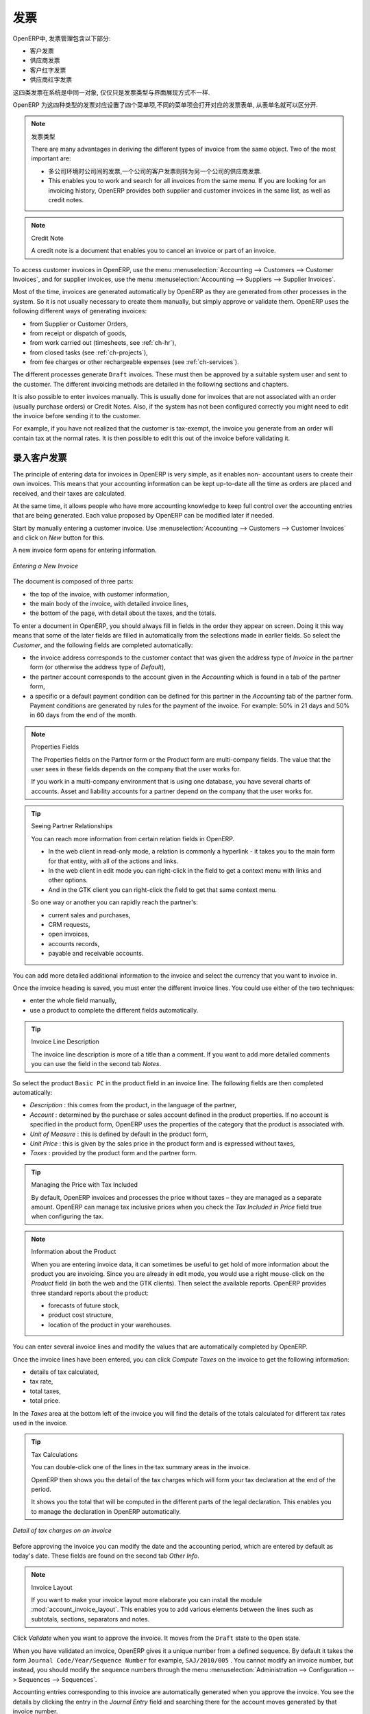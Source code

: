 .. i18n: Invoices
.. i18n: ========
..

发票 
========

.. i18n: In OpenERP, the concept of “invoice” includes the following documents:
..

OpenERP中, 发票管理包含以下部分:

.. i18n: * The Customer Invoice
.. i18n: 
.. i18n: * The Supplier Invoice
.. i18n: 
.. i18n: * A Customer Credit Note or Customer Refund
.. i18n: 
.. i18n: * A Supplier Credit Note or Supplier Refund
..

* 客户发票

* 供应商发票

* 客户红字发票

* 供应商红字发票

.. i18n: Only the invoice type and the representation mode differ for each of the four documents. But they are
.. i18n: all stored in the same object type in the system.
..

这四类发票在系统是中同一对象, 仅仅只是发票类型与界面展现方式不一样.

.. i18n: You get the correct form for each of the four types of invoice from the menu you use to open it. The
.. i18n: name of the tab enables you to tell the invoice types apart when you are working on them.
..

OpenERP 为这四种类型的发票对应设置了四个菜单项,不同的菜单项会打开对应的发票表单, 从表单名就可以区分开.

.. i18n: .. index::
.. i18n:    single: invoices; types
..

.. index::
   single: invoices; types

.. i18n: .. note::  Types of Invoice
.. i18n: 
.. i18n:         There are many advantages in deriving the different types of invoice from the same object. Two of the
.. i18n:         most important are:
.. i18n: 
.. i18n:         * In a multi-company environment with inter-company invoicing, a customer invoice in one company
.. i18n:           becomes a supplier invoice for the other,
.. i18n: 
.. i18n:         * This enables you to work and search for all invoices from the same menu. If you are looking for an
.. i18n:           invoicing history, OpenERP provides both supplier and customer invoices in the same list, as well
.. i18n:           as credit notes.
..

.. note::  发票类型

        There are many advantages in deriving the different types of invoice from the same object. Two of the
        most important are:

        * 多公司环境时公司间的发票,一个公司的客户发票则转为另一个公司的供应商发票.

        * This enables you to work and search for all invoices from the same menu. If you are looking for an
          invoicing history, OpenERP provides both supplier and customer invoices in the same list, as well
          as credit notes.

.. i18n: .. index::
.. i18n:    single: credit note
..

.. index::
   single: credit note

.. i18n: .. note:: Credit Note
.. i18n: 
.. i18n:    A credit note is a document that enables you to cancel an invoice or part of an invoice.
..

.. note:: Credit Note

   A credit note is a document that enables you to cancel an invoice or part of an invoice.

.. i18n: To access customer invoices in OpenERP, use the menu :menuselection:`Accounting -->
.. i18n: Customers --> Customer Invoices`, and for supplier invoices, use the menu :menuselection:`Accounting -->
.. i18n: Suppliers --> Supplier Invoices`.
..

To access customer invoices in OpenERP, use the menu :menuselection:`Accounting -->
Customers --> Customer Invoices`, and for supplier invoices, use the menu :menuselection:`Accounting -->
Suppliers --> Supplier Invoices`.

.. i18n: Most of the time, invoices are generated automatically by OpenERP as they are generated from other
.. i18n: processes in the system. So it is not usually necessary to create them manually, but simply approve
.. i18n: or validate them. OpenERP uses the following different ways of generating invoices:
..

Most of the time, invoices are generated automatically by OpenERP as they are generated from other
processes in the system. So it is not usually necessary to create them manually, but simply approve
or validate them. OpenERP uses the following different ways of generating invoices:

.. i18n: * from Supplier or Customer Orders,
.. i18n: 
.. i18n: * from receipt or dispatch of goods,
.. i18n: 
.. i18n: * from work carried out (timesheets, see :ref:`ch-hr`),
.. i18n: 
.. i18n: * from closed tasks (see :ref:`ch-projects`),
.. i18n: 
.. i18n: * from fee charges or other rechargeable expenses (see :ref:`ch-services`).
..

* from Supplier or Customer Orders,

* from receipt or dispatch of goods,

* from work carried out (timesheets, see :ref:`ch-hr`),

* from closed tasks (see :ref:`ch-projects`),

* from fee charges or other rechargeable expenses (see :ref:`ch-services`).

.. i18n: The different processes generate \ ``Draft``\   invoices. These must then be approved by a suitable
.. i18n: system user and sent to the customer. The different invoicing methods are detailed in the following
.. i18n: sections and chapters.
..

The different processes generate \ ``Draft``\   invoices. These must then be approved by a suitable
system user and sent to the customer. The different invoicing methods are detailed in the following
sections and chapters.

.. i18n: It is also possible to enter invoices manually. This is usually done for invoices that are not
.. i18n: associated with an order (usually purchase orders) or Credit Notes. Also, if the system has not been
.. i18n: configured correctly you might need to edit the invoice before sending it to the customer.
..

It is also possible to enter invoices manually. This is usually done for invoices that are not
associated with an order (usually purchase orders) or Credit Notes. Also, if the system has not been
configured correctly you might need to edit the invoice before sending it to the customer.

.. i18n: For example, if you have not realized that the customer is tax-exempt, the invoice you generate from an
.. i18n: order will contain tax at the normal rates. It is then possible to edit this out of the invoice
.. i18n: before validating it.
..

For example, if you have not realized that the customer is tax-exempt, the invoice you generate from an
order will contain tax at the normal rates. It is then possible to edit this out of the invoice
before validating it.

.. i18n: Entering a Customer Invoice
.. i18n: ---------------------------
..

录入客户发票
---------------------------

.. i18n: The principle of entering data for invoices in OpenERP is very simple, as it enables non-
.. i18n: accountant users to create their own invoices. This means that your accounting information can be
.. i18n: kept up-to-date all the time as orders are placed and received, and their taxes are calculated.
..

The principle of entering data for invoices in OpenERP is very simple, as it enables non-
accountant users to create their own invoices. This means that your accounting information can be
kept up-to-date all the time as orders are placed and received, and their taxes are calculated.

.. i18n: At the same time, it allows people who have more accounting knowledge to keep full control over the
.. i18n: accounting entries that are being generated. Each value proposed by OpenERP can be modified later
.. i18n: if needed.
..

At the same time, it allows people who have more accounting knowledge to keep full control over the
accounting entries that are being generated. Each value proposed by OpenERP can be modified later
if needed.

.. i18n: Start by manually entering a customer invoice. Use :menuselection:`Accounting -->
.. i18n: Customers --> Customer Invoices` and click on `New` button for this.
..

Start by manually entering a customer invoice. Use :menuselection:`Accounting -->
Customers --> Customer Invoices` and click on `New` button for this.

.. i18n: A new invoice form opens for entering information.
..

A new invoice form opens for entering information.

.. i18n: .. figure::  images/account_invoice_new.png
.. i18n:    :scale: 75
.. i18n:    :align: center
.. i18n: 
.. i18n:    *Entering a New Invoice*
..

.. figure::  images/account_invoice_new.png
   :scale: 75
   :align: center

   *Entering a New Invoice*

.. i18n: The document is composed of three parts:
..

The document is composed of three parts:

.. i18n: * the top of the invoice, with customer information,
.. i18n: 
.. i18n: * the main body of the invoice, with detailed invoice lines,
.. i18n: 
.. i18n: * the bottom of the page, with detail about the taxes, and the totals.
..

* the top of the invoice, with customer information,

* the main body of the invoice, with detailed invoice lines,

* the bottom of the page, with detail about the taxes, and the totals.

.. i18n: To enter a document in OpenERP, you should always fill in fields in the order they appear on
.. i18n: screen. Doing it this way means that some of the later fields are filled in automatically from the
.. i18n: selections made in earlier fields. So select the `Customer`, and the following fields are
.. i18n: completed automatically:
..

To enter a document in OpenERP, you should always fill in fields in the order they appear on
screen. Doing it this way means that some of the later fields are filled in automatically from the
selections made in earlier fields. So select the `Customer`, and the following fields are
completed automatically:

.. i18n: * the invoice address corresponds to the customer contact that was given the address type of
.. i18n:   `Invoice` in the partner form (or otherwise the address type of `Default`),
.. i18n: 
.. i18n: * the partner account corresponds to the account given in the `Accounting` which is found in a
.. i18n:   tab of the partner form,
.. i18n: 
.. i18n: * a specific or a default payment condition can be defined for this partner in the
.. i18n:   `Accounting` tab of the partner form. Payment conditions are generated by rules for the payment of
.. i18n:   the invoice. For example: 50% in 21 days and 50% in 60 days from the end of the month.
..

* the invoice address corresponds to the customer contact that was given the address type of
  `Invoice` in the partner form (or otherwise the address type of `Default`),

* the partner account corresponds to the account given in the `Accounting` which is found in a
  tab of the partner form,

* a specific or a default payment condition can be defined for this partner in the
  `Accounting` tab of the partner form. Payment conditions are generated by rules for the payment of
  the invoice. For example: 50% in 21 days and 50% in 60 days from the end of the month.

.. i18n: .. index::
.. i18n:    pair: properties; field
..

.. index::
   pair: properties; field

.. i18n: .. note:: Properties Fields
.. i18n: 
.. i18n:         The Properties fields on the Partner form or the Product form are multi-company fields. The value
.. i18n:         that the user sees in these fields depends on the company that the user works for.
.. i18n: 
.. i18n:         If you work in a multi-company environment that is using one database, you have several charts of
.. i18n:         accounts. Asset and liability accounts for a partner depend on the company that the user works for.
..

.. note:: Properties Fields

        The Properties fields on the Partner form or the Product form are multi-company fields. The value
        that the user sees in these fields depends on the company that the user works for.

        If you work in a multi-company environment that is using one database, you have several charts of
        accounts. Asset and liability accounts for a partner depend on the company that the user works for.

.. i18n: .. index::
.. i18n:    single: navigating relationships
.. i18n:    single: right-click
..

.. index::
   single: navigating relationships
   single: right-click

.. i18n: .. tip:: Seeing Partner Relationships
.. i18n: 
.. i18n:    You can reach more information from certain relation fields in OpenERP.
.. i18n: 
.. i18n:    * In the web client in read-only mode, a relation is commonly a hyperlink
.. i18n:      - it takes you to the main form for that entity, with all of the actions and links.
.. i18n: 
.. i18n:    * In the web client in edit mode you can right-click in the field to get a
.. i18n:      context menu with links and other options.
.. i18n: 
.. i18n:    * And in the GTK client you can right-click the field to get that same
.. i18n:      context menu.
.. i18n: 
.. i18n:    So one way or another you can rapidly reach the partner's:
.. i18n: 
.. i18n:    * current sales and purchases,
.. i18n: 
.. i18n:    * CRM requests,
.. i18n: 
.. i18n:    * open invoices,
.. i18n: 
.. i18n:    * accounts records,
.. i18n: 
.. i18n:    * payable and receivable accounts.
..

.. tip:: Seeing Partner Relationships

   You can reach more information from certain relation fields in OpenERP.

   * In the web client in read-only mode, a relation is commonly a hyperlink
     - it takes you to the main form for that entity, with all of the actions and links.

   * In the web client in edit mode you can right-click in the field to get a
     context menu with links and other options.

   * And in the GTK client you can right-click the field to get that same
     context menu.

   So one way or another you can rapidly reach the partner's:

   * current sales and purchases,

   * CRM requests,

   * open invoices,

   * accounts records,

   * payable and receivable accounts.

.. i18n: You can add more detailed additional information to the invoice and select the currency that you want to invoice in.
..

You can add more detailed additional information to the invoice and select the currency that you want to invoice in.

.. i18n: Once the invoice heading is saved, you must enter the different invoice lines. You could use either
.. i18n: of the two techniques:
..

Once the invoice heading is saved, you must enter the different invoice lines. You could use either
of the two techniques:

.. i18n: * enter the whole field manually,
.. i18n: 
.. i18n: * use a product to complete the different fields automatically.
..

* enter the whole field manually,

* use a product to complete the different fields automatically.

.. i18n: .. tip:: Invoice Line Description
.. i18n: 
.. i18n:         The invoice line description is more of a title than a comment. If you want to add more detailed
.. i18n:         comments you can use the field in the second tab `Notes`.
..

.. tip:: Invoice Line Description

        The invoice line description is more of a title than a comment. If you want to add more detailed
        comments you can use the field in the second tab `Notes`.

.. i18n: So select the product \ ``Basic PC`` \ in the product field in an invoice line. The
.. i18n: following fields are then completed automatically:
..

So select the product \ ``Basic PC`` \ in the product field in an invoice line. The
following fields are then completed automatically:

.. i18n: *  `Description` : this comes from the product, in the language of the partner,
.. i18n: 
.. i18n: *  `Account` : determined by the purchase or sales account defined in the
.. i18n:    product properties. If no account is specified in the product form, OpenERP uses the properties of
.. i18n:    the category that the product is associated with.
.. i18n: 
.. i18n: *  `Unit of Measure` : this is defined by default in the product form,
.. i18n: 
.. i18n: *  `Unit Price` : this is given by the sales price in the product form and is expressed
.. i18n:    without taxes,
.. i18n: 
.. i18n: *  `Taxes` : provided by the product form and the partner form.
..

*  `Description` : this comes from the product, in the language of the partner,

*  `Account` : determined by the purchase or sales account defined in the
   product properties. If no account is specified in the product form, OpenERP uses the properties of
   the category that the product is associated with.

*  `Unit of Measure` : this is defined by default in the product form,

*  `Unit Price` : this is given by the sales price in the product form and is expressed
   without taxes,

*  `Taxes` : provided by the product form and the partner form.

.. i18n: .. index::
.. i18n:    single: module; account_tax_include
..

.. index::
   single: module; account_tax_include

.. i18n: .. tip::  Managing the Price with Tax Included
.. i18n: 
.. i18n:         By default, OpenERP invoices and processes the price without taxes – they are managed as a
.. i18n:         separate amount.
.. i18n:         OpenERP can manage tax inclusive prices when you check the `Tax Included in Price` field true when configuring
.. i18n:         the tax.
..

.. tip::  Managing the Price with Tax Included

        By default, OpenERP invoices and processes the price without taxes – they are managed as a
        separate amount.
        OpenERP can manage tax inclusive prices when you check the `Tax Included in Price` field true when configuring
        the tax.

.. i18n: .. note:: Information about the Product
.. i18n: 
.. i18n:         When you are entering invoice data, it can sometimes be useful to get hold of more information about
.. i18n:         the product you are invoicing.
.. i18n:         Since you are already in edit mode, you would use a right mouse-click
.. i18n:         on the `Product` field
.. i18n:         (in both the web and the GTK clients).
.. i18n:         Then select the available reports. OpenERP provides three standard reports about the product:
.. i18n: 
.. i18n:         * forecasts of future stock,
.. i18n: 
.. i18n:         * product cost structure,
.. i18n: 
.. i18n:         * location of the product in your warehouses.
..

.. note:: Information about the Product

        When you are entering invoice data, it can sometimes be useful to get hold of more information about
        the product you are invoicing.
        Since you are already in edit mode, you would use a right mouse-click
        on the `Product` field
        (in both the web and the GTK clients).
        Then select the available reports. OpenERP provides three standard reports about the product:

        * forecasts of future stock,

        * product cost structure,

        * location of the product in your warehouses.

.. i18n: You can enter several invoice lines and modify the values that are automatically completed
.. i18n: by OpenERP.
..

You can enter several invoice lines and modify the values that are automatically completed
by OpenERP.

.. i18n: Once the invoice lines have been entered, you can click `Compute Taxes` on the invoice to get
.. i18n: the following information:
..

Once the invoice lines have been entered, you can click `Compute Taxes` on the invoice to get
the following information:

.. i18n: * details of tax calculated,
.. i18n: 
.. i18n: * tax rate,
.. i18n: 
.. i18n: * total taxes,
.. i18n: 
.. i18n: * total price.
..

* details of tax calculated,

* tax rate,

* total taxes,

* total price.

.. i18n: In the `Taxes` area at the bottom left of the invoice you will find the details of the totals
.. i18n: calculated for different tax rates used in the invoice.
..

In the `Taxes` area at the bottom left of the invoice you will find the details of the totals
calculated for different tax rates used in the invoice.

.. i18n: .. tip::  Tax Calculations
.. i18n: 
.. i18n:         You can double-click one of the lines in the tax summary areas in the invoice.
.. i18n: 
.. i18n:         OpenERP then shows you the detail of the tax charges which will form your tax
.. i18n:         declaration at the end of the period.
.. i18n: 
.. i18n:         It shows you the total that will be computed in the different parts of the legal declaration. This
.. i18n:         enables you to manage the declaration in OpenERP automatically.
..

.. tip::  Tax Calculations

        You can double-click one of the lines in the tax summary areas in the invoice.

        OpenERP then shows you the detail of the tax charges which will form your tax
        declaration at the end of the period.

        It shows you the total that will be computed in the different parts of the legal declaration. This
        enables you to manage the declaration in OpenERP automatically.

.. i18n: .. figure::  images/account_invoice_tva.png
.. i18n:    :scale: 75
.. i18n:    :align: center
.. i18n: 
.. i18n:    *Detail of tax charges on an invoice*
..

.. figure::  images/account_invoice_tva.png
   :scale: 75
   :align: center

   *Detail of tax charges on an invoice*

.. i18n: Before approving the invoice you can modify the date and the accounting period, which are entered by
.. i18n: default as today's date. These fields are found on the second tab `Other Info`.
..

Before approving the invoice you can modify the date and the accounting period, which are entered by
default as today's date. These fields are found on the second tab `Other Info`.

.. i18n: .. index::
.. i18n:    single: invoice layout
.. i18n:    single: module; account_invoice_layout
..

.. index::
   single: invoice layout
   single: module; account_invoice_layout

.. i18n: .. note:: Invoice Layout
.. i18n: 
.. i18n:         If you want to make your invoice layout more elaborate you can install the module
.. i18n:         :mod:`account_invoice_layout`. This enables you to add various elements between the lines such as
.. i18n:         subtotals, sections, separators and notes.
..

.. note:: Invoice Layout

        If you want to make your invoice layout more elaborate you can install the module
        :mod:`account_invoice_layout`. This enables you to add various elements between the lines such as
        subtotals, sections, separators and notes.

.. i18n: Click `Validate` when you want to approve the invoice. It moves from the \ ``Draft`` \
.. i18n: state to the \ ``Open``\   state.
..

Click `Validate` when you want to approve the invoice. It moves from the \ ``Draft`` \
state to the \ ``Open``\   state.

.. i18n: When you have validated an invoice, OpenERP gives it a unique number from a defined sequence. By
.. i18n: default it takes the form \ ``Journal Code/Year/Sequence Number`` \ for example, \ ``SAJ/2010/005`` \. You cannot modify an
.. i18n: invoice number, but instead, you should modify the sequence numbers through the menu :menuselection:`Administration --> Configuration --> Sequences --> Sequences`.
..

When you have validated an invoice, OpenERP gives it a unique number from a defined sequence. By
default it takes the form \ ``Journal Code/Year/Sequence Number`` \ for example, \ ``SAJ/2010/005`` \. You cannot modify an
invoice number, but instead, you should modify the sequence numbers through the menu :menuselection:`Administration --> Configuration --> Sequences --> Sequences`.

.. i18n: Accounting entries corresponding to this invoice are automatically generated when you approve the
.. i18n: invoice. You see the details by clicking the entry in the `Journal Entry` field and searching
.. i18n: there for the account moves generated by that invoice number.
..

Accounting entries corresponding to this invoice are automatically generated when you approve the
invoice. You see the details by clicking the entry in the `Journal Entry` field and searching
there for the account moves generated by that invoice number.

.. i18n: Tax Management
.. i18n: --------------
..

税的管理
--------------

.. i18n: Details on the product form determine the selection of applicable taxes for an
.. i18n: invoice line. By default, OpenERP takes account of all the taxes defined in the product form.
..

Details on the product form determine the selection of applicable taxes for an
invoice line. By default, OpenERP takes account of all the taxes defined in the product form.

.. i18n: Take the case of the following product
..

Take the case of the following product

.. i18n: * Applicable taxes:
.. i18n: 
.. i18n:         - TVA: 19.6% type TVA
.. i18n: 
.. i18n:         - DEEE: 5.5, type DEEE
..

* Applicable taxes:

        - TVA: 19.6% type TVA

        - DEEE: 5.5, type DEEE

.. i18n: .. index::
.. i18n:    single: DEEE tax
..

.. index::
   single: DEEE tax

.. i18n: .. note:: DEEE Tax
.. i18n: 
.. i18n:         The DEEE tax (disposal of electronic and electrical equipment) is an ecological tax that was
.. i18n:         imposed in France from 2009. It is applied to batteries to finance their recycling and is a fixed
.. i18n:         sum that is applied to the before-tax amount on the invoice.
..

.. note:: DEEE Tax

        The DEEE tax (disposal of electronic and electrical equipment) is an ecological tax that was
        imposed in France from 2009. It is applied to batteries to finance their recycling and is a fixed
        sum that is applied to the before-tax amount on the invoice.

.. i18n: If you trade with a company in your own country, and your country has a DEEE-type tax, the
.. i18n: applicable taxes for this invoice could be:
..

If you trade with a company in your own country, and your country has a DEEE-type tax, the
applicable taxes for this invoice could be:

.. i18n: * DEEE: 5.5,
.. i18n: 
.. i18n: * TVA: 19.6%.
..

* DEEE: 5.5,

* TVA: 19.6%.

.. i18n: If you sell to a customer in another company in the community (intracommunity), instead, then tax is
.. i18n: not charged. In the partner form, in the tab `Accounting`, the field `Fiscal Position`
.. i18n: maintains information whether the customer is within the region or not. When you create an invoice for this customer, OpenERP will calculate the following taxes on the product:
..

If you sell to a customer in another company in the community (intracommunity), instead, then tax is
not charged. In the partner form, in the tab `Accounting`, the field `Fiscal Position`
maintains information whether the customer is within the region or not. When you create an invoice for this customer, OpenERP will calculate the following taxes on the product:

.. i18n: * DEEE: 5.5,
.. i18n: 
.. i18n: * TVA intracommunity: 0%.
..

* DEEE: 5.5,

* TVA intracommunity: 0%.

.. i18n: If you have not entered the parameters in the customer form correctly, OpenERP will suggest incorrect
.. i18n: taxes in the invoice. That is not a real issue, because you can always modify the
.. i18n: information directly in the invoice before approving it.
..

If you have not entered the parameters in the customer form correctly, OpenERP will suggest incorrect
taxes in the invoice. That is not a real issue, because you can always modify the
information directly in the invoice before approving it.

.. i18n: .. tip:: Occasional Invoices
.. i18n: 
.. i18n:         When you create an invoice for a product that will only be bought or sold once, you do not have to
.. i18n:         encode a new product.
.. i18n:         Instead, you will have to provide quite a bit of information manually on the invoice line:
.. i18n: 
.. i18n:         * sales price,
.. i18n: 
.. i18n:         * applicable taxes,
.. i18n: 
.. i18n:         * account,
.. i18n: 
.. i18n:         * product description.
..

.. tip:: Occasional Invoices

        When you create an invoice for a product that will only be bought or sold once, you do not have to
        encode a new product.
        Instead, you will have to provide quite a bit of information manually on the invoice line:

        * sales price,

        * applicable taxes,

        * account,

        * product description.

.. i18n: Cancelling an Invoice
.. i18n: ---------------------
..

取消发票
---------------------

.. i18n: By default, OpenERP will not allow you to cancel an invoice once it has been approved. Since
.. i18n: accounting entries have been created, you theoretically cannot go back and delete them. However, in
.. i18n: some cases, it is more convenient to cancel an invoice when there is an error than to produce a credit
.. i18n: note and reconcile the two entries. Your attitude to this will be influenced by current legislation
.. i18n: in your accounting jurisdiction and your adherence to accounting purity.
..

By default, OpenERP will not allow you to cancel an invoice once it has been approved. Since
accounting entries have been created, you theoretically cannot go back and delete them. However, in
some cases, it is more convenient to cancel an invoice when there is an error than to produce a credit
note and reconcile the two entries. Your attitude to this will be influenced by current legislation
in your accounting jurisdiction and your adherence to accounting purity.

.. i18n: OpenERP accommodates either approach. Install the account_cancel module. Then allow cancelling an invoice by checking the box
.. i18n: `Allow Cancelling Entries` in the Journal corresponding to this invoice. You will then be allowed to
.. i18n: cancel the invoice if the following two conditions are met:
..

OpenERP accommodates either approach. Install the account_cancel module. Then allow cancelling an invoice by checking the box
`Allow Cancelling Entries` in the Journal corresponding to this invoice. You will then be allowed to
cancel the invoice if the following two conditions are met:

.. i18n:         #. The accounting entries have not been reconciled or paid: if they have, then you will have to cancel
.. i18n:            the reconciliation first.
.. i18n: 
.. i18n:         #. The accounting period or the fiscal year has not already been closed: if it is closed then no
.. i18n:            modification is possible.
..

        #. The accounting entries have not been reconciled or paid: if they have, then you will have to cancel
           the reconciliation first.

        #. The accounting period or the fiscal year has not already been closed: if it is closed then no
           modification is possible.

.. i18n: Cancelling an invoice has the effect of automatically modifying the corresponding accounting
.. i18n: entries.
..

Cancelling an invoice has the effect of automatically modifying the corresponding accounting
entries.

.. i18n: To be able to cancel invoices, you should install the module :mod:`account_cancel`. You can cancel an invoice if the :guilabel:`Allow Cancelling Entries` function has been activated in the journal and the entries have not yet been reconciled. You could then move it from \ ``Cancelled`` \
.. i18n: to the \ ``Draft`` \ state to modify it and regenerate it.
..

To be able to cancel invoices, you should install the module :mod:`account_cancel`. You can cancel an invoice if the :guilabel:`Allow Cancelling Entries` function has been activated in the journal and the entries have not yet been reconciled. You could then move it from \ ``Cancelled`` \
to the \ ``Draft`` \ state to modify it and regenerate it.

.. i18n: .. tip::  Numbering Invoices
.. i18n: 
.. i18n:         Some countries require you to have contiguously numbered invoices (that is, with no break in the sequence).
.. i18n:         If, after cancelling an invoice that you are not regenerating,
.. i18n:         you find yourself with a break in the numbering you would have to go and modify the sequence,
.. i18n:         redo the invoice and replace the sequence number with its original value.
.. i18n: 
.. i18n:         You can control the sequences using the menu :menuselection:`Administration --> Configuration -->
.. i18n:         Sequences --> Sequences`.
..

.. tip::  Numbering Invoices

        Some countries require you to have contiguously numbered invoices (that is, with no break in the sequence).
        If, after cancelling an invoice that you are not regenerating,
        you find yourself with a break in the numbering you would have to go and modify the sequence,
        redo the invoice and replace the sequence number with its original value.

        You can control the sequences using the menu :menuselection:`Administration --> Configuration -->
        Sequences --> Sequences`.

.. i18n: Cancelling an invoice will cause a break in the number sequence of your invoices. You are
.. i18n: strongly advised to recreate this invoice and re-approve it to fill the hole in the numbering if you can.
..

Cancelling an invoice will cause a break in the number sequence of your invoices. You are
strongly advised to recreate this invoice and re-approve it to fill the hole in the numbering if you can.

.. i18n: .. tip:: Duplicating a Document
.. i18n: 
.. i18n:         The duplication function can be applied to all the system documents: you can duplicate anything –
.. i18n:         a product, an order, or a delivery.
..

.. tip:: Duplicating a Document

        The duplication function can be applied to all the system documents: you can duplicate anything –
        a product, an order, or a delivery.

.. i18n: .. note:: Duplicating Invoices
.. i18n: 
.. i18n:         Instead of entering a new invoice each time, you can base an invoice on a similar preceding one
.. i18n:         and duplicate it. To do this, first search for a suitable existing invoice. In the web client, show
.. i18n:         the invoice in read-only (non-editable) form view, then click `Duplicate`. In the GTK client,
.. i18n:         select :menuselection:`Form --> Duplicate` from the top menu.
.. i18n: 
.. i18n:         The duplication creates a new invoice in the ``Draft`` state. That enables you to modify it before
.. i18n:         approving it. Duplicating documents in OpenERP is an intelligent function, which enables the
.. i18n:         duplicated invoice to be given its own sequence number, today's date, and the draft state, even if
.. i18n:         the preceding invoice has been paid.
..

.. note:: Duplicating Invoices

        Instead of entering a new invoice each time, you can base an invoice on a similar preceding one
        and duplicate it. To do this, first search for a suitable existing invoice. In the web client, show
        the invoice in read-only (non-editable) form view, then click `Duplicate`. In the GTK client,
        select :menuselection:`Form --> Duplicate` from the top menu.

        The duplication creates a new invoice in the ``Draft`` state. That enables you to modify it before
        approving it. Duplicating documents in OpenERP is an intelligent function, which enables the
        duplicated invoice to be given its own sequence number, today's date, and the draft state, even if
        the preceding invoice has been paid.

.. i18n: .. note:: Saving Partner Preferences
.. i18n: 
.. i18n:         OpenERP has many functions to help you enter data quickly. If you invoice the same products
.. i18n:         frequently for the same partner you can save the last invoice preferences using conditional
.. i18n:         default values.
.. i18n: 
.. i18n:         To test this functionality, create an invoice for a partner and add some lines
.. i18n:         (from the GTK client). Then right-click on the `Invoice Line` field and select
.. i18n:         `Set Default`. Check the box that indicates this default should apply only to you.
.. i18n: 
.. i18n:         Then the next time you create an invoice, these invoice lines will be
.. i18n:         automatically created and you will only have to modify the quantities before confirming the invoice.
.. i18n: 
.. i18n:         For taxes, you could put the default amount in the invoice lines (in France it would be
.. i18n:         19.6%, in Belgium 21%, in the UK 17.5% or 15%). Doing this, you will not forget to add tax when you are
.. i18n:         manually entering invoices.
.. i18n: 
.. i18n:         (The capabilities of the GTK client are more extensive than those of the web client.
.. i18n:         You can set defaults for multiple lines in the GTK client but only a single line in the web client,
.. i18n:         so you need to be quite sure what is possible before you use this functionality routinely.)
..

.. note:: Saving Partner Preferences

        OpenERP has many functions to help you enter data quickly. If you invoice the same products
        frequently for the same partner you can save the last invoice preferences using conditional
        default values.

        To test this functionality, create an invoice for a partner and add some lines
        (from the GTK client). Then right-click on the `Invoice Line` field and select
        `Set Default`. Check the box that indicates this default should apply only to you.

        Then the next time you create an invoice, these invoice lines will be
        automatically created and you will only have to modify the quantities before confirming the invoice.

        For taxes, you could put the default amount in the invoice lines (in France it would be
        19.6%, in Belgium 21%, in the UK 17.5% or 15%). Doing this, you will not forget to add tax when you are
        manually entering invoices.

        (The capabilities of the GTK client are more extensive than those of the web client.
        You can set defaults for multiple lines in the GTK client but only a single line in the web client,
        so you need to be quite sure what is possible before you use this functionality routinely.)

.. i18n: .. note:: Getting Information by Navigating to it
.. i18n: 
.. i18n:         As you are creating an invoice you will often find you need extra information about the partner to
.. i18n:         help you complete the invoice. As described earlier, you can navigate to other
.. i18n:         information linked to this partner by right-clicking, such as:
.. i18n: 
.. i18n:         * Monthly Turnover
.. i18n: 
.. i18n:         * Benefit Details,
.. i18n: 
.. i18n:         * Most Recent Invoices,
.. i18n: 
.. i18n:         * Latest Orders - Sales Order, Purchase Order.
.. i18n: 
.. i18n:         Do the same to get information about the products you are invoicing. For example: is there enough
.. i18n:         stock? When will you be getting more stocks in? What are the costs and normal list prices for this
.. i18n:         product?
.. i18n: 
.. i18n:         By making this information easily accessible while you are invoicing, OpenERP greatly simplifies
.. i18n:         your work in creating the invoice.
..

.. note:: Getting Information by Navigating to it

        As you are creating an invoice you will often find you need extra information about the partner to
        help you complete the invoice. As described earlier, you can navigate to other
        information linked to this partner by right-clicking, such as:

        * Monthly Turnover

        * Benefit Details,

        * Most Recent Invoices,

        * Latest Orders - Sales Order, Purchase Order.

        Do the same to get information about the products you are invoicing. For example: is there enough
        stock? When will you be getting more stocks in? What are the costs and normal list prices for this
        product?

        By making this information easily accessible while you are invoicing, OpenERP greatly simplifies
        your work in creating the invoice.

.. i18n: Creating a Supplier Invoice
.. i18n: ---------------------------
..

创建供应商发票
---------------------------

.. i18n: The form that manages supplier invoices is very similar to the one for customer invoices. However,
.. i18n: it has been adapted to simplify rapid data entry and monitoring of the amounts recorded.
..

The form that manages supplier invoices is very similar to the one for customer invoices. However,
it has been adapted to simplify rapid data entry and monitoring of the amounts recorded.

.. i18n: .. tip::  Entering Data
.. i18n: 
.. i18n:         Many companies do not enter data on supplier invoices, but simply enter accounting data corresponding to
.. i18n:         the purchase journal.
.. i18n: 
.. i18n:         This particularly applies to users that have focused on the accounting system rather than all the
.. i18n:         capabilities provided by an ERP system.
.. i18n:         The two approaches reach the same accounting result: some prefer one and others prefer the other
.. i18n:         depending on their skills.
.. i18n: 
.. i18n:         However, when you use the Purchase Management functions in OpenERP you should work directly on
.. i18n:         invoices because they are provided from Purchase Orders or Goods Receipt documents.
..

.. tip::  Entering Data

        Many companies do not enter data on supplier invoices, but simply enter accounting data corresponding to
        the purchase journal.

        This particularly applies to users that have focused on the accounting system rather than all the
        capabilities provided by an ERP system.
        The two approaches reach the same accounting result: some prefer one and others prefer the other
        depending on their skills.

        However, when you use the Purchase Management functions in OpenERP you should work directly on
        invoices because they are provided from Purchase Orders or Goods Receipt documents.

.. i18n: To enter a new supplier invoice, use the menu :menuselection:`Accounting --> Suppliers --> Supplier Invoices`.
..

To enter a new supplier invoice, use the menu :menuselection:`Accounting --> Suppliers --> Supplier Invoices`.

.. i18n: Everything is similar to the customer invoice, starting with the `Journal`
.. i18n: unless the default is acceptable, and then the `Supplier`, which will automatically complete the following fields
..

Everything is similar to the customer invoice, starting with the `Journal`
unless the default is acceptable, and then the `Supplier`, which will automatically complete the following fields

.. i18n: * `Invoice Address`,
.. i18n: 
.. i18n: * Partner `Account`.
..

* `Invoice Address`,

* Partner `Account`.

.. i18n: Unlike the customer invoice, you do not have to enter payment conditions – simply a `Due
.. i18n: Date` if you want one.
.. i18n: If you do not give a due date, OpenERP assumes that this invoice will be paid in cash.
.. i18n: If you want to enter more complete payment conditions than just the due date, you can use the `Payment
.. i18n: Term` field which you can find on the second tab `Other Info`.
..

Unlike the customer invoice, you do not have to enter payment conditions – simply a `Due
Date` if you want one.
If you do not give a due date, OpenERP assumes that this invoice will be paid in cash.
If you want to enter more complete payment conditions than just the due date, you can use the `Payment
Term` field which you can find on the second tab `Other Info`.

.. i18n: You must also enter the invoice `Total` with taxes included. OpenERP uses this amount
.. i18n: to check whether all invoice lines have been entered correctly before it will let you validate the
.. i18n: invoice.
..

You must also enter the invoice `Total` with taxes included. OpenERP uses this amount
to check whether all invoice lines have been entered correctly before it will let you validate the
invoice.

.. i18n: Indicate the `Currency` if the invoice is not going to use the default currency, then you can enter
.. i18n: the `Invoice lines`.
..

Indicate the `Currency` if the invoice is not going to use the default currency, then you can enter
the `Invoice lines`.

.. i18n: Just like the customer invoice, you have the choice of entering all the information manually or use
.. i18n: a product to complete many of the fields automatically. When you enter a product, all of the following
.. i18n: values are completed automatically:
..

Just like the customer invoice, you have the choice of entering all the information manually or use
a product to complete many of the fields automatically. When you enter a product, all of the following
values are completed automatically:

.. i18n: * the product `Account` is completed from the properties of the product form or the
.. i18n:   `Category` of the product if nothing is defined on the product itself,
.. i18n: 
.. i18n: * the `Taxes` come from the product form and/or the partner form, based on the same
.. i18n:   principles as the customer invoice,
.. i18n: 
.. i18n: * the `Quantity` is set at 1 by default but can be changed manually,
.. i18n: 
.. i18n: * set the `Unit Price` from the total price you are quoted after deducting all
.. i18n:   the different applicable taxes,
..

* the product `Account` is completed from the properties of the product form or the
  `Category` of the product if nothing is defined on the product itself,

* the `Taxes` come from the product form and/or the partner form, based on the same
  principles as the customer invoice,

* the `Quantity` is set at 1 by default but can be changed manually,

* set the `Unit Price` from the total price you are quoted after deducting all
  the different applicable taxes,

.. i18n: Click `Compute Taxes` to ensure that the totals correspond to those indicated on
.. i18n: the paper invoice from the supplier. When you approve the invoice, OpenERP verifies that the total
.. i18n: amount indicated in the header corresponds to the sum of the amounts without tax on the invoice lines
.. i18n: and the different applicable taxes.
..

Click `Compute Taxes` to ensure that the totals correspond to those indicated on
the paper invoice from the supplier. When you approve the invoice, OpenERP verifies that the total
amount indicated in the header corresponds to the sum of the amounts without tax on the invoice lines
and the different applicable taxes.

.. i18n: OpenERP automatically completes the `Date Invoiced` and the accounting period.
..

OpenERP automatically completes the `Date Invoiced` and the accounting period.

.. i18n: .. index::
.. i18n:    single: declarations
..

.. index::
   single: declarations

.. i18n: .. note::  Dates and Accounting Periods
.. i18n: 
.. i18n:         Accounting periods are treated as legal period declarations. For example, a tax declaration for an
.. i18n:         invoice depends on the accounting period and not on the date of invoicing.
.. i18n: 
.. i18n:         Depending on whether your declarations are made monthly or quarterly, the fiscal year contains
.. i18n:         either twelve or four accounting periods.
.. i18n: 
.. i18n:         The dates are shown in the document you created in the accounting system. They are used for
.. i18n:         calculating due dates.
..

.. note::  Dates and Accounting Periods

        Accounting periods are treated as legal period declarations. For example, a tax declaration for an
        invoice depends on the accounting period and not on the date of invoicing.

        Depending on whether your declarations are made monthly or quarterly, the fiscal year contains
        either twelve or four accounting periods.

        The dates are shown in the document you created in the accounting system. They are used for
        calculating due dates.

.. i18n: .. index::
.. i18n:    pair: accounts; due date
..

.. index::
   pair: accounts; due date

.. i18n: The two pieces of information do not have to have the same date. If, for example, you receive an
.. i18n: invoice dated 5th January which relates to goods or services supplied before 31st December, the
.. i18n: invoice may be coded into the December accounting period and thus be recognized in that period for
.. i18n: the tax declaration, while the invoice can remain 5th January which remains the basis of the due
.. i18n: date for payment.
..

The two pieces of information do not have to have the same date. If, for example, you receive an
invoice dated 5th January which relates to goods or services supplied before 31st December, the
invoice may be coded into the December accounting period and thus be recognized in that period for
the tax declaration, while the invoice can remain 5th January which remains the basis of the due
date for payment.

.. i18n: You can find that the amounts do not correspond with what your supplier has given you on paper for
.. i18n: reasons that can include:
..

You can find that the amounts do not correspond with what your supplier has given you on paper for
reasons that can include:

.. i18n: * the supplier made a calculation error,
.. i18n: 
.. i18n: * the amounts have been rounded differently.
..

* the supplier made a calculation error,

* the amounts have been rounded differently.

.. i18n: .. tip:: Rounding Tax
.. i18n: 
.. i18n:         It often happens that a supplier adds 1 to the total because the tax calculation has been rounded
.. i18n:         upwards. Some tax amounts are not valid because of this rounding.
.. i18n: 
.. i18n:         For example, it is impossible to arrive at the amount of 145.50 if you are working to a precision of 2
.. i18n:         decimal places and a rate of 19.6%:
.. i18n: 
.. i18n:         * 121.65 x 1.196 = 145.49
.. i18n: 
.. i18n:         * 121.66 x 1.196 = 145.51
..

.. tip:: Rounding Tax

        It often happens that a supplier adds 1 to the total because the tax calculation has been rounded
        upwards. Some tax amounts are not valid because of this rounding.

        For example, it is impossible to arrive at the amount of 145.50 if you are working to a precision of 2
        decimal places and a rate of 19.6%:

        * 121.65 x 1.196 = 145.49

        * 121.66 x 1.196 = 145.51

.. i18n: In this case you can modify a value in the lines that the total is based on, or the total amount of
.. i18n: taxes at the bottom left of the form: both are editable so that you can modify them to adjust the
.. i18n: total.
..

In this case you can modify a value in the lines that the total is based on, or the total amount of
taxes at the bottom left of the form: both are editable so that you can modify them to adjust the
total.

.. i18n: When the totals tally, you can validate the invoice. OpenERP then generates the corresponding
.. i18n: accounting entries. You can manage those entries using the `Account` fields on the
.. i18n: invoice and on each of the invoice lines.
..

When the totals tally, you can validate the invoice. OpenERP then generates the corresponding
accounting entries. You can manage those entries using the `Account` fields on the
invoice and on each of the invoice lines.

.. i18n: .. index::
.. i18n:    single: Credit Notes
..

.. index::
   single: Credit Notes

.. i18n: Credit Notes / Refunds
.. i18n: ----------------------
..

欠款单据/ 偿还
----------------------

.. i18n: Entering a customer credit note is almost identical to entering a customer invoice. You just start
.. i18n: from the menu :menuselection:`Accounting --> Customers --> Customer Refunds`.
..

Entering a customer credit note is almost identical to entering a customer invoice. You just start
from the menu :menuselection:`Accounting --> Customers --> Customer Refunds`.

.. i18n: Similarly, entering a supplier credit note is the same as that of the supplier invoice, and so you
.. i18n: use the menu :menuselection:`Accounting --> Suppliers --> Supplier Refunds`.
..

Similarly, entering a supplier credit note is the same as that of the supplier invoice, and so you
use the menu :menuselection:`Accounting --> Suppliers --> Supplier Refunds`.

.. i18n: It is easy to generate a credit note quickly from an existing invoice. To do this, select a customer
.. i18n: or supplier invoice which is in ``Open`` or ``Paid`` state and click the `Refund` button. OpenERP
.. i18n: opens a new payment invoice form for you in the \ ``Draft``\   state so that you can modify it before
.. i18n: approval.
..

It is easy to generate a credit note quickly from an existing invoice. To do this, select a customer
or supplier invoice which is in ``Open`` or ``Paid`` state and click the `Refund` button. OpenERP
opens a new payment invoice form for you in the \ ``Draft``\   state so that you can modify it before
approval.

.. i18n: .. index::
.. i18n:    pair: multiple; selection
.. i18n:    pair: multiple; action
..

.. index::
   pair: multiple; selection
   pair: multiple; action

.. i18n: .. tip::  Crediting Several Invoices
.. i18n: 
.. i18n:         You can credit more than one customer invoice using the menu :menuselection:`Accounting --> Customers -->
.. i18n:         Customer Payment`. You can find the `Invoices and outstanding transactions` and `Credits` for the particular customers.
.. i18n:         Enter the amount in the field `Paid Amount` and validate it.
..

.. tip::  Crediting Several Invoices

        You can credit more than one customer invoice using the menu :menuselection:`Accounting --> Customers -->
        Customer Payment`. You can find the `Invoices and outstanding transactions` and `Credits` for the particular customers.
        Enter the amount in the field `Paid Amount` and validate it.

.. i18n: Payments
.. i18n: --------
..

支付
--------

.. i18n: An invoice is automatically marked as ``Paid`` by OpenERP once invoice entries have been reconciled
.. i18n: with payment entries. You yourself do not have to mark the invoices as paid: OpenERP manages that
.. i18n: when you reconcile your payments.
..

An invoice is automatically marked as ``Paid`` by OpenERP once invoice entries have been reconciled
with payment entries. You yourself do not have to mark the invoices as paid: OpenERP manages that
when you reconcile your payments.

.. i18n: .. tip::  Reconciling a Credit Note
.. i18n: 
.. i18n:         Generally, you reconcile the invoice's accounting entries with their payment(s).
.. i18n:         But you can also reconcile an invoice with the entries from the corresponding credit note instead,
.. i18n:         to mutually cancel them.
..

.. tip::  Reconciling a Credit Note

        Generally, you reconcile the invoice's accounting entries with their payment(s).
        But you can also reconcile an invoice with the entries from the corresponding credit note instead,
        to mutually cancel them.

.. i18n: You have seen the `Payment` button in the invoice form which is in ``Open`` state.
.. i18n: This lets you enter payments and get entries reconciled very quickly.
..

You have seen the `Payment` button in the invoice form which is in ``Open`` state.
This lets you enter payments and get entries reconciled very quickly.

.. i18n: You can also manage the payment of invoices when you are entering bank statements and cash
.. i18n: transactions. These allow better control of financial transactions and permit greater flexibility in
.. i18n: areas such as:
..

You can also manage the payment of invoices when you are entering bank statements and cash
transactions. These allow better control of financial transactions and permit greater flexibility in
areas such as:

.. i18n: * advance and partial payments of invoices,
.. i18n: 
.. i18n: * payment of several invoices by several payments,
.. i18n: 
.. i18n: * fine-grained management of different due dates on the same invoices,
.. i18n: 
.. i18n: * management of adjustments if there are different amounts to those on the invoice.
..

* advance and partial payments of invoices,

* payment of several invoices by several payments,

* fine-grained management of different due dates on the same invoices,

* management of adjustments if there are different amounts to those on the invoice.

.. i18n: .. Copyright © Open Object Press. All rights reserved.
..

.. Copyright © Open Object Press. All rights reserved.

.. i18n: .. You may take electronic copy of this publication and distribute it if you don't
.. i18n: .. change the content. You can also print a copy to be read by yourself only.
..

.. You may take electronic copy of this publication and distribute it if you don't
.. change the content. You can also print a copy to be read by yourself only.

.. i18n: .. We have contracts with different publishers in different countries to sell and
.. i18n: .. distribute paper or electronic based versions of this book (translated or not)
.. i18n: .. in bookstores. This helps to distribute and promote the OpenERP product. It
.. i18n: .. also helps us to create incentives to pay contributors and authors using author
.. i18n: .. rights of these sales.
..

.. We have contracts with different publishers in different countries to sell and
.. distribute paper or electronic based versions of this book (translated or not)
.. in bookstores. This helps to distribute and promote the OpenERP product. It
.. also helps us to create incentives to pay contributors and authors using author
.. rights of these sales.

.. i18n: .. Due to this, grants to translate, modify or sell this book are strictly
.. i18n: .. forbidden, unless Tiny SPRL (representing Open Object Press) gives you a
.. i18n: .. written authorisation for this.
..

.. Due to this, grants to translate, modify or sell this book are strictly
.. forbidden, unless Tiny SPRL (representing Open Object Press) gives you a
.. written authorisation for this.

.. i18n: .. Many of the designations used by manufacturers and suppliers to distinguish their
.. i18n: .. products are claimed as trademarks. Where those designations appear in this book,
.. i18n: .. and Open Object Press was aware of a trademark claim, the designations have been
.. i18n: .. printed in initial capitals.
..

.. Many of the designations used by manufacturers and suppliers to distinguish their
.. products are claimed as trademarks. Where those designations appear in this book,
.. and Open Object Press was aware of a trademark claim, the designations have been
.. printed in initial capitals.

.. i18n: .. While every precaution has been taken in the preparation of this book, the publisher
.. i18n: .. and the authors assume no responsibility for errors or omissions, or for damages
.. i18n: .. resulting from the use of the information contained herein.
..

.. While every precaution has been taken in the preparation of this book, the publisher
.. and the authors assume no responsibility for errors or omissions, or for damages
.. resulting from the use of the information contained herein.

.. i18n: .. Published by Open Object Press, Grand Rosière, Belgium
..

.. Published by Open Object Press, Grand Rosière, Belgium
